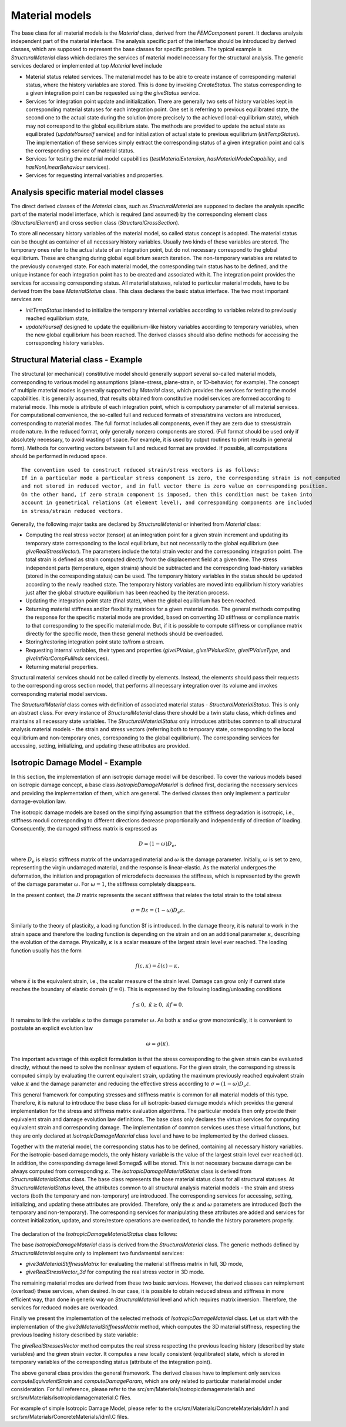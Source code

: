 
Material models
=================

The base class for all material models is the `Material` class,
derived from the `FEMComponent` parent. It declares analysis independent
part of the material interface. The analysis specific part of
the interface should be introduced by derived classes, which are supposed to represent the base
classes for specific problem. The typical example is
`StructuralMaterial` class which declares the services of material model
necessary for the structural analysis.
The generic services declared or implemented at top `Material` level include

- Material status related services. The material model has to be able to
  create instance of corresponding material status, where the history
  variables are stored. This is done by invoking `CreateStatus`.
  The status corresponding to a given integration point can be requested
  using the `giveStatus` service. 
- Services for integration point update and initialization. There are
  generally two sets of 
  history variables kept in corresponding material statuses for each
  integration point. One set is referring to previous equilibrated
  state, the second one to the actual state during the solution (more precisely to 
  the achieved local-equilibrium state), which may not
  correspond to the global equilibrium state. The methods are provided to update
  the actual state as equilibrated (`updateYourself` service) and for 
  initialization of actual state to previous equilibrium
  (`initTempStatus`). The implementation of these services
  simply extract the corresponding status of a given integration point and
  calls the corresponding service of material status. 
- Services for testing the material model capabilities
  (`testMaterialExtension`, `hasMaterialModeCapability`,
  and `hasNonLinearBehaviour` services).
- Services for requesting internal variables and properties.

Analysis specific material model classes
----------------------------------------

The direct derived classes of the `Material` class, such as `StructuralMaterial` are supposed
to declare the analysis specific
part of the material model interface, which is required (and assumed)
by the corresponding
element class (`StructuralElement`) and cross section class
(`StructuralCrossSection`).

To store all necessary history variables of the material model, so called
status concept is adopted. The material status can be thought as 
container of all necessary history variables. Usually two kinds of
these variables are stored. The temporary ones refer to the actual
state of an integration point, but do not necessary correspond to
the global equilibrium. These are changing during global equilibrium search
iteration. The non-temporary variables are related to the 
previously converged state. 
For each material model, the corresponding twin status has to be defined,
and the unique instance for each integration point has to be created
and associated with it. The integration point provides the services for
accessing corresponding status. 
All material statuses, related to particular material models, have
to be derived from the base `MaterialStatus` class. This class
declares the basic status interface. The two most important services
are: 

- `initTempStatus` intended to initialize the temporary
  internal variables according to variables related to previously reached
  equilibrium state,
- `updateYourself` designed to update the 
  equilibrium-like history variables according to temporary variables,
  when the new global equilibrium has been reached. The derived classes
  should also define methods for accessing the corresponding history
  variables.


Structural Material class - Example
-----------------------------------

The structural (or mechanical) constitutive model should generally
support several so-called material models, corresponding to various
modeling assumptions (plane-stress, plane-strain, or 1D-behavior,
for example). The concept of multiple material modes is generally
supported by `Material` class, which provides the services for testing
the model capabilities. It is generally assumed, that results obtained 
from constitutive model services are formed according to 
material mode. This mode is attribute of each integration point, 
which is compulsory parameter of all material  services. For
computational convenience, the so-called full and reduced formats of 
stress/strains vectors are introduced, corresponding to material
modes.
The full format includes all components, even if they are zero due to stress/strain mode nature.
In the reduced format, only generally nonzero components are stored.
(Full format should be used only if absolutely necessary, to avoid
wasting of space. For example, it is used 
by output routines to print results in general form). Methods for converting vectors between 
full and reduced format are provided. If possible, all computations 
should be performed in reduced space.

::

    The convention used to construct reduced strain/stress vectors is as follows:
    If in a particular mode a particular stress component is zero, the corresponding strain is not computed
    and not stored in reduced vector, and in full vector there is zero value on corresponding position.
    On the other hand, if zero strain component is imposed, then this condition must be taken into 
    account in geometrical relations (at element level), and corresponding components are included
    in stress/strain reduced vectors.

Generally, the following major tasks are declared by
`StructuralMaterial` or inherited from `Material` class:

- Computing the real stress vector (tensor) at an integration point for
  a given strain increment and updating its temporary state corresponding to
  the local equilibrium, but not necessarily to the global equilibrium (see
  `giveRealStressVector`). The parameters include the total strain
  vector and the corresponding integration point. 
  The total strain is defined as strain computed directly from the
  displacement field at a given time.
  The stress independent parts (temperature, eigen strains) should be
  subtracted and  the corresponding load-history variables
  (stored in the corresponding status) can be used. The temporary
  history variables in the status should be updated according to the newly reached state.
  The temporary history variables are moved into equilibrium history
  variables just after the global structure
  equilibrium has been reached by the iteration process.
- Updating the integration point state (final state), when the global equilibrium
  has been reached. 
- Returning material stiffness and/or flexibility matrices for
  a given material mode. The general methods computing the response for
  the specific material mode are provided, based on converting 3D stiffness
  or compliance matrix to that corresponding to the specific material mode.
  But, if it is possible to compute stiffness or
  compliance matrix directly for the specific mode, then these general methods should be
  overloaded.
- Storing/restoring integration point state to/from a stream.
- Requesting internal variables, their types and properties
  (`giveIPValue`, `giveIPValueSize`,
  `giveIPValueType`, and `giveIntVarCompFullIndx` services).
- Returning material properties.


Structural material services should not be called directly by
elements. Instead, the elements should 
pass their requests to the corresponding cross section model, that performs all necessary integration over 
its volume and invokes corresponding material model services.

The `StructuralMaterial` class comes with definition of
associated material status - `StructuralMaterialStatus`.
This is only an abstract class. For every instance of
`StructuralMaterial` class 
there should be a twin statu class, which defines and maintains all necessary state variables.
The `StructuralMaterialStatus` only introduces attributes common to all structural analysis material models - the
strain and stress vectors (referring both to temporary state, corresponding to
the local
equilibrium and non-temporary ones, corresponding to the global equilibrium). The corresponding services
for accessing, setting, initializing, and updating these attributes are provided.

Isotropic Damage Model - Example
--------------------------------
In this section, the implementation of ann isotropic damage model will be
described. To cover the various models based on isotropic damage concept,
a base class `IsotropicDamageMaterial` is defined first,
declaring the necessary services and providing the implementation of
them, which are general. The derived classes then only  implement a particular
damage-evolution law.

The isotropic damage models are based on the simplifying assumption
that the stiffness degradation is isotropic, i.e., stiffness moduli
corresponding to different directions decrease proportionally and
independently of direction of loading. Consequently, the damaged
stiffness matrix is expressed as

.. math::
  {D} = (1-\omega){D}_e,

where :math:`{D}_e` is elastic stiffness matrix of the undamaged
material and :math:`\omega` is the damage parameter. Initially, :math:`\omega` is
set to zero, representing the virgin undamaged material, and the response is
linear-elastic. As the material undergoes the deformation, the
initiation and propagation of microdefects decreases the stiffness,
which is represented by the growth of the damage parameter  :math:`\omega`.
For  :math:`\omega=1`, the stiffness completely disappears.

In the present context, the :math:`D` matrix represents the secant
stiffness that relates the total strain to the total stress

.. math::
  {\sigma}={D}{\varepsilon} = (1-\omega){D}_e{\varepsilon}.

Similarly to the theory of plasticity, a loading function $f is
introduced. In the damage theory, it is natural to work in the strain
space and therefore the loading function is depending on the strain
and on an additional parameter :math:`\kappa`, describing the evolution of
the damage. Physically, :math:`\kappa` is a scalar measure of the
largest strain level ever reached. The loading function usually has
the form

.. math::
  f({\varepsilon}, \kappa) = \tilde\varepsilon({\varepsilon}) - \kappa,

where :math:`\tilde\varepsilon` is the equivalent strain, i.e., the scalar
measure of the strain level.
Damage can grow only if current state reaches the boundary of elastic
domain (:math:`f=0`). This is expressed by the following loading/unloading
conditions

.. math::
  f \le 0,\;\;\dot\kappa \ge0,\;\;\dot\kappa f = 0.
 
It remains to link the variable :math:`\kappa` to the damage parameter
:math:`\omega`. As both :math:`\kappa` and :math:`\omega` grow monotonically, it is
convenient to postulate an explicit evolution law

.. math::
  \omega = g(\kappa).

The important advantage of this explicit formulation is that the
stress corresponding to the given strain can be evaluated directly,
without the need to solve the nonlinear system of equations.
For the given strain, the corresponding stress is computed simply by
evaluating the current equivalent strain, updating the maximum
previously reached equivalent strain value :math:`\kappa`  and the damage
parameter and reducing the effective stress according to :math:`{\sigma}
= (1-\omega){D}_e {\varepsilon}`.

This general framework for computing stresses and
stiffness matrix is  common for all material models of this type.
Therefore, it is natural to introduce
the base class for all isotropic-based damage models which provides the general
implementation for the stress and stiffness matrix evaluation
algorithms. The particular models then only provide their equivalent
strain and damage evolution law definitions.
The base class only declares the virtual services for computing equivalent
strain and corresponding damage. The implementation of common services
uses these virtual functions, but they are only declared at
`IsotropicDamageMaterial` class level and have to be
implemented by the derived classes.

Together with the material model, the corresponding status has to be
defined, containing all necessary history variables.
For the isotropic-based damage models, the only history variable is 
the value of the largest strain level ever reached (:math:`\kappa`).
In addition, the corresponding damage level $\omega$ will be stored.
This is not necessary because damage can be always computed from
corresponding :math:`\kappa`.
The `IsotropicDamageMaterialStatus` class is derived from 
`StructuralMaterialStatus` class. The base class represents the
base material status class for all structural statuses. At
`StructuralMaterialStatus` level, the attributes common to all
structural analysis material models - the strain and
stress vectors (both the temporary and non-temporary) are introduced. The
corresponding services for accessing, setting, initializing, and
updating these attributes are provided.
Therefore, only the :math:`\kappa` and :math:`\omega` parameters are introduced
(both the temporary and non-temporary). The corresponding services for
manipulating these attributes are added and services for context
initialization, update, and store/restore operations are overloaded, to
handle the history parameters properly.

..  //www.plantuml.com/plantuml/png/SoWkIImgAStDuN9CAYufIamkKKZEIImkLl1DB4ajoap440ykAIfDBYajIip1fSApEB-aAByWCzabCJSnFHMk39SDmIM99QN51En1gCDj2K8D5uolO5EZgulDpGWX5AMu7Ozg0rWnRZVYai1j1qAlGsfU2Z0-0000

.. figure:: figs/isotropicdamagematerial.png
    :alt: Isotropic Damage Material Model, its associated status inheritance
    :name: fig-isotropic-damage-material
    :width: 70.0%

The declaration of the `IsotropicDamageMaterialStatus` class follows:

.. code-block:: cpp
   :linenos:

    class IsotropicDamageMaterialStatus : public StructuralMaterialStatus {
    protected:
    /// scalar measure of the largest strain level ever reached in material
    double kappa;
    /// non-equilibrated scalar measure of the largest strain level
    double tempKappa;
    /// damage level of material
    double damage;
    /// non-equilibrated damage level of material
    double tempDamage;

    public: 
    /// Constructor
    IsotropicDamageMaterialStatus (int n, Domain*d, GaussPoint* g) ;
    /// Destructor
    ~IsotropicDamageMaterialStatus ();

    /// Prints the receiver state to stream
    void   printOutputAt (FILE *file, TimeStep* tStep) ;

    /// Returns the last equilibrated scalar measure 
    /// of the largest strain level
    double giveKappa () {return kappa;}
    /// Returns the temp. scalar measure of the 
    /// largest strain level
    double giveTempKappa () {return tempKappa;}
    /// Sets the temp scalar measure of the largest 
    /// strain level to given value
    void   setTempKappa (double newKappa) { tempKappa = newKappa;}
    /// Returns the last equilibrated damage level
    double giveDamage () {return damage;}
    /// Returns the temp. damage level
    double giveTempDamage () {return tempDamage;}
    /// Sets the temp damage level to given value
    void   setTempDamage (double newDamage) { tempDamage = newDamage;}


    // definition
    char*                 giveClassName (char* s) const
        { return strcpy(s,"IsotropicDamageMaterialModelStatus") ;}
    classType             giveClassID () const 
        { return IsotropicDamageMaterialStatusClass; }

    /**
        Initializes the temporary internal variables, 
        describing the current state according to 
        previously reached equilibrium internal variables.
    */
    virtual void initTempStatus ();
    /**
        Update equilibrium history variables 
        according to temp-variables.
        Invoked, after new equilibrium state has been reached.
    */
    virtual void updateYourself(TimeStep*); 

    // saves current context(state) into stream
    /**
        Stores context of receiver into given stream. 
        Only non-temp internal history variables are stored.
        @param stream stream where to write data
        @param obj pointer to integration point, which invokes this method
        @return nonzero if o.k.
    */
    contextIOResultType    saveContext (FILE* stream, void *obj = NULL);
    /**
        Restores context of receiver from given stream. 
        @param stream stream where to read data
        @param obj pointer to integration point, which invokes this method
        @return nonzero if o.k.
    */
    contextIOResultType    restoreContext(FILE* stream, void *obj = NULL);
    };  

The base `IsotropicDamageMaterial` class is derived
from the `StructuralMaterial` class. 
The generic methods defined by `StructuralMaterial` require only to implement two fundamental services:

- `give3dMaterialStiffnessMatrix` for evaluating the material stiffness matrix in full, 3D mode,
- `giveRealStressVector_3d` for computing the real stress vector in 3D mode.

The remaining material modes are derived from these two basic services.
However, the derived classes can reimplement (overload) these services, when desired. In our case, it is possible to obtain reduced stress and stiffness in more efficient way, than done in generic way on `StructuralMaterial` level and which requires matrix inversion. 
Therefore, the services for reduced modes are overloaded.

.. code-block:: cpp
   :linenos:

    class IsotropicDamageMaterial : public StructuralMaterial
    {
    protected:
        /// Coefficient of thermal dilatation.
        double tempDillatCoeff = 0.;

        /// Maximum limit on omega. The purpose is elimination of a too compliant material which may cause convergence problems. Set to something like 0.99 if needed.
        double maxOmega = 0.999999;

        /// Indicator of the type of permanent strain formulation (0 = standard damage with no permanent strain)
        int permStrain = 0;

        /// Reference to bulk (undamaged) material
        LinearElasticMaterial *linearElasticMaterial = nullptr;
        /**
        * Variable controlling type of loading/unloading law, default set to idm_strainLevel
        * defines the two two possibilities:
        * - idm_strainLevelCR the unloading takes place, when strain level is smaller than the largest level ever reached;
        * - idm_damageLevelCR the unloading takes place, when damage level is smaller than the largest damage ever  reached;
        */
        enum loaUnloCriterium { idm_strainLevelCR, idm_damageLevelCR } llcriteria = idm_strainLevelCR;

    public:
        /// Constructor
        IsotropicDamageMaterial(int n, Domain *d);
        /// Destructor
        virtual ~IsotropicDamageMaterial();

        bool hasMaterialModeCapability(MaterialMode mode) const override;
        const char *giveClassName() const override { return "IsotropicDamageMaterial"; }

        /// Returns reference to undamaged (bulk) material
        LinearElasticMaterial *giveLinearElasticMaterial() { return linearElasticMaterial; }

        FloatMatrixF<6,6> give3dMaterialStiffnessMatrix(MatResponseMode mode, GaussPoint *gp, TimeStep *tStep) const override;

        void giveRealStressVector(FloatArray &answer, GaussPoint *gp,
                                const FloatArray &reducedStrain, TimeStep *tStep) override;

        FloatArrayF<6> giveRealStressVector_3d(const FloatArrayF<6> &strain, GaussPoint *gp, TimeStep *tStep) const override
        {
            FloatArray answer;
            const_cast<IsotropicDamageMaterial*>(this)->giveRealStressVector(answer, gp, strain, tStep);
            return answer;
        }
        FloatArrayF<4> giveRealStressVector_PlaneStrain( const FloatArrayF<4> &strain, GaussPoint *gp, TimeStep *tStep) const override
        {
            FloatArray answer;
            const_cast<IsotropicDamageMaterial*>(this)->giveRealStressVector(answer, gp, strain, tStep);
            return answer;
        }
        FloatArray giveRealStressVector_StressControl(const FloatArray &strain, const IntArray &strainControl, GaussPoint *gp, TimeStep *tStep) const override
        {
            FloatArray answer;
            const_cast<IsotropicDamageMaterial*>(this)->giveRealStressVector(answer, gp, strain, tStep);
            return answer;
        }
        FloatArrayF<3> giveRealStressVector_PlaneStress(const FloatArrayF<3> &strain, GaussPoint *gp, TimeStep *tStep) const override
        {
            FloatArray answer;
            const_cast<IsotropicDamageMaterial*>(this)->giveRealStressVector(answer, gp, strain, tStep);
            return answer;
        }
        FloatArrayF<1> giveRealStressVector_1d(const FloatArrayF<1> &strain, GaussPoint *gp, TimeStep *tStep) const override
        {
            FloatArray answer;
            const_cast<IsotropicDamageMaterial*>(this)->giveRealStressVector(answer, gp, strain, tStep);
            return answer;
        }

        int giveIPValue(FloatArray &answer, GaussPoint *gp, InternalStateType type, TimeStep *tStep) override;

        FloatArrayF<6> giveThermalDilatationVector(GaussPoint *gp, TimeStep *tStep) const override;
        virtual double evaluatePermanentStrain(double kappa, double omega) const { return 0.; }

        /**
        * Returns the value of material property 'aProperty'. Property must be identified
        * by unique int id. Integration point also passed to allow for materials with spatially
        * varying properties
        * @param aProperty ID of property requested.
        * @param gp Integration point,
        * @return Property value.
        */
        double give(int aProperty, GaussPoint *gp) const override;
        /**
        * Computes the equivalent strain measure from given strain vector (full form).
        * @param[out] kappa Return parameter, containing the corresponding equivalent strain.
        * @param strain Total strain vector in full form.
        * @param gp Integration point.
        * @param tStep Time step.
        */
        virtual double computeEquivalentStrain(const FloatArray &strain, GaussPoint *gp, TimeStep *tStep) const = 0;
        /**Computes derivative of the equivalent strain with regards to strain
        * @param[out] answer Contains the resulting derivative.
        * @param strain Strain vector.
        * @param gp Integration point.
        * @param tStep Time step.
        */
        virtual void computeEta(FloatArray &answer, const FloatArray &strain, GaussPoint *gp, TimeStep *tStep) const { OOFEM_ERROR("not implemented"); }
        /**
        * Computes the value of damage parameter omega, based on given value of equivalent strain.
        * @param[out] omega Contains result.
        * @param kappa Equivalent strain measure.
        * @param strain Total strain in full form.
        * @param gp Integration point.
        */
        virtual double computeDamageParam(double kappa, const FloatArray &strain, GaussPoint *gp) const = 0;

        void initializeFrom(InputRecord &ir) override;
        void giveInputRecord(DynamicInputRecord &input) override;

        MaterialStatus *CreateStatus(GaussPoint *gp) const override { return new IsotropicDamageMaterialStatus(gp); }

        FloatMatrixF<1,1> give1dStressStiffMtrx(MatResponseMode mmode, GaussPoint *gp,
                                                TimeStep *tStep) const override;
    
        void saveContext(DataStream &stream, ContextMode mode) override;
        void restoreContext(DataStream &stream, ContextMode mode) override;
        
    protected:
        /**
        * Abstract service allowing to perform some initialization, when damage first appear.
        * @param kappa Scalar measure of strain level.
        * @param totalStrainVector Current total strain vector.
        * @param gp Integration point.
        */
        virtual void initDamaged(double kappa, FloatArray &totalStrainVector, GaussPoint *gp) const { }

        /**
        * Returns the value of derivative of damage function
        * wrt damage-driving variable kappa corresponding
        * to a given value of the  kappa, depending on
        * the type of selected damage law.
        * @param kappa Equivalent strain measure.
        * @param gp Integration point.
        */
        virtual double damageFunctionPrime(double kappa, GaussPoint *gp) const {
            OOFEM_ERROR("not implemented");
            return 0;
        }

        FloatMatrixF<3,3> givePlaneStressStiffMtrx(MatResponseMode mmode, GaussPoint *gp,TimeStep *tStep) const override;
        FloatMatrixF<4,4> givePlaneStrainStiffMtrx(MatResponseMode mmode, GaussPoint *gp, TimeStep *tStep) const override;

    };

Finally we present the implementation of the selected methods of `IsotropicDamageMaterial` class.
Let us start with the implementation of the `give3dMaterialStiffnessMatrix` method, which computes the 3D material stiffness, respecting the previous loading history described by state variable:

.. code-block:: cpp
   :linenos:

    FloatMatrixF<6,6>
    IsotropicDamageMaterial :: give3dMaterialStiffnessMatrix(MatResponseMode mode,
                                                            GaussPoint *gp,
                                                            TimeStep *tStep) const
    //
    // computes full constitutive matrix for case of gp stress-strain state.
    //
    {
        auto status = static_cast< IsotropicDamageMaterialStatus * >( this->giveStatus(gp) );
        double tempDamage;
        if ( mode == ElasticStiffness ) {
            tempDamage = 0.0;
        } else {
            tempDamage = status->giveTempDamage();
            tempDamage = min(tempDamage, maxOmega);
        }

        auto d = this->linearElasticMaterial->give3dMaterialStiffnessMatrix(mode, gp, tStep);
        return d * (1.0 - tempDamage);
        //TODO - correction for tangent mode
    }

The `giveRealStressesVector` method computes the real stress
respecting the previous loading history (described by state variables) and the given strain vector. It computes
a new locally consistent (equilibrated) state, which is stored in temporary
variables of the corresponding status (attribute of the integration point). 

.. code-block:: cpp
   :linenos:

    void
    IsotropicDamageMaterial :: giveRealStressVector(FloatArray &answer, GaussPoint *gp,
                                                    const FloatArray &totalStrain,
                                                    TimeStep *tStep)
    //
    // returns real stress vector in 3d stress space of receiver according to
    // previous level of stress and current
    // strain increment, the only way, how to correctly update gp records
    //
    {
        IsotropicDamageMaterialStatus *status = static_cast< IsotropicDamageMaterialStatus * >( this->giveStatus(gp) );
        LinearElasticMaterial *lmat = this->giveLinearElasticMaterial();
        FloatArray reducedTotalStrainVector;
        FloatMatrix de;
        double f, equivStrain, tempKappa = 0.0, omega = 0.0;

        this->initTempStatus(gp);

        // subtract stress-independent part
        // note: eigenStrains (temperature) are present in strains stored in gp
        // therefore it is necessary to subtract always the total eigen strain value
        this->giveStressDependentPartOfStrainVector(reducedTotalStrainVector, gp, totalStrain, tStep, VM_Total);

        // compute equivalent strain
        equivStrain = this->computeEquivalentStrain(reducedTotalStrainVector, gp, tStep);
        
        if ( llcriteria == idm_strainLevelCR ) {
            // compute value of loading function if strainLevel crit apply
            f = equivStrain - status->giveKappa();

            if ( f <= 0.0 ) {
                // damage does not grow
                tempKappa = status->giveKappa();
                omega     = status->giveDamage();
            } else {
                // damage grows
                tempKappa = equivStrain;
                this->initDamaged(tempKappa, reducedTotalStrainVector, gp);
                // evaluate damage parameter
                omega = this->computeDamageParam(tempKappa, reducedTotalStrainVector, gp);
            }
        } else if ( llcriteria == idm_damageLevelCR ) {
            // evaluate damage parameter first
            tempKappa = equivStrain;
            this->initDamaged(tempKappa, reducedTotalStrainVector, gp);
            omega = this->computeDamageParam(tempKappa, reducedTotalStrainVector, gp);
            if ( omega < status->giveDamage() ) {
                // unloading takes place
                omega = status->giveDamage();
            }
        } else {
            OOFEM_ERROR("unsupported loading/unloading criterion");
        }

        // get material stiffness from bulk material
        lmat->giveStiffnessMatrix(de, SecantStiffness, gp, tStep);

        // damage deactivation in compression for 1D model
        if ( ( reducedTotalStrainVector.giveSize() > 1 ) || ( reducedTotalStrainVector.at(1) > 0. ) ) {
            //emj
            de.times(1.0 - omega);
        }

        answer.beProductOf(de, reducedTotalStrainVector);

        // update gp status
        status->letTempStrainVectorBe(totalStrain);
        status->letTempStressVectorBe(answer);
        status->setTempKappa(tempKappa);
        status->setTempDamage(omega);
    }


The above general class provides the general framework. The derived
classes have to implement only services
`computeEquivalentStrain` and `computeDamageParam`,
which are only related to particular material model under consideration.
For full reference, please refer to the src/sm/Materials/isotropicdamagematerial.h and src/sm/Materials/isotropicdamagematerial.C files.

For example of simple Isotropic Damage Model, please refer to the src/sm/Materials/ConcreteMaterials/idm1.h and src/sm/Materials/ConcreteMaterials/idm1.C files.

